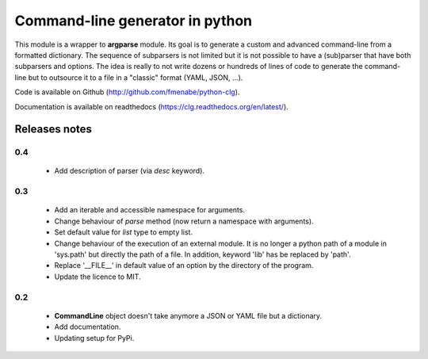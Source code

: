 Command-line generator in python
================================

This module is a wrapper to **argparse** module. Its goal is to generate a
custom and advanced command-line from a formatted dictionary. The sequence of
subparsers is not limited but it is not possible to have a (sub)parser that have
both subparsers and options. The idea is really to not write dozens or hundreds
of lines of code to generate the command-line but to outsource it to a file in a
"classic" format (YAML, JSON, ...).

Code is available on Github (http://github.com/fmenabe/python-clg).

Documentation is available on readthedocs (https://clg.readthedocs.org/en/latest/).

Releases notes
--------------
0.4
~~~
  * Add description of parser (via *desc* keyword).

0.3
~~~
  * Add an iterable and accessible namespace for arguments.
  * Change behaviour of *parse* method (now return a namespace with arguments).
  * Set default value for *list* type to empty list.
  * Change behaviour of the execution of an external module. It is no longer a
    python path of a module in 'sys.path' but directly the path of a file.
    In addition, keyword 'lib' has be replaced by 'path'.
  * Replace '__FILE__' in default value of an option by the directory of the
    program.
  * Update the licence to MIT.

0.2
~~~
  * **CommandLine** object doesn't take anymore a JSON or YAML file but a
    dictionary.
  * Add documentation.
  * Updating setup for PyPi.
